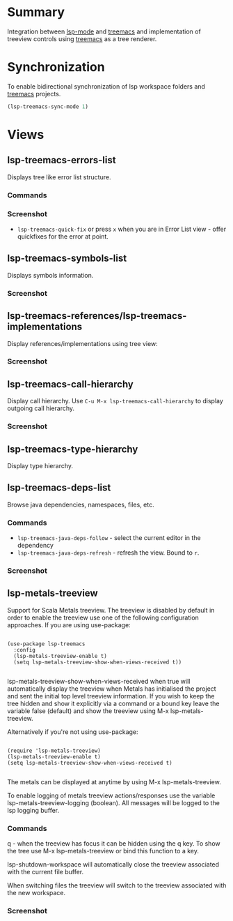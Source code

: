 * Table of Contents                                       :TOC_4_gh:noexport:
- [[#summary][Summary]]
- [[#synchronization][Synchronization]]
- [[#views][Views]]
  - [[#lsp-treemacs-errors-list][lsp-treemacs-errors-list]]
    - [[#commands][Commands]]
    - [[#screenshot][Screenshot]]
  - [[#lsp-treemacs-symbols-list][lsp-treemacs-symbols-list]]
    - [[#screenshot-1][Screenshot]]
  - [[#lsp-treemacs-referenceslsp-treemacs-implementations][lsp-treemacs-references/lsp-treemacs-implementations]]
    - [[#screenshot-2][Screenshot]]
  - [[#lsp-treemacs-call-hierarchy][lsp-treemacs-call-hierarchy]]
    - [[#screenshot-3][Screenshot]]
  - [[#lsp-treemacs-type-hierarchy][lsp-treemacs-type-hierarchy]]
  - [[#lsp-treemacs-deps-list][lsp-treemacs-deps-list]]
    - [[#commands-1][Commands]]
    - [[#screenshot-4][Screenshot]]
  - [[#lsp-metals-treeview][lsp-metals-treeview]]
    - [[#commands-2][Commands]]
    - [[#screenshot-5][Screenshot]]

* Summary
  Integration between [[https://github.com/emacs-lsp/lsp-mode][lsp-mode]] and [[https://github.com/Alexander-Miller/treemacs][treemacs]] and implementation of treeview controls using [[https://github.com/Alexander-Miller/treemacs][treemacs]] as a tree renderer.
* Synchronization
  To enable bidirectional synchronization of lsp workspace folders and [[https://github.com/Alexander-Miller/treemacs][treemacs]] projects.
#+begin_src emacs-lisp
(lsp-treemacs-sync-mode 1)
#+end_src
* Views
** lsp-treemacs-errors-list
   Displays tree like error list structure.
*** Commands
*** Screenshot
    [[file:screenshots/error-list.png]]
    - ~lsp-treemacs-quick-fix~ or press ~x~ when you are in Error List view - offer quickfixes for the error at point.
** lsp-treemacs-symbols-list
   Displays symbols information.
*** Screenshot
    [[file:screenshots/symbols-list.gif]]
** lsp-treemacs-references/lsp-treemacs-implementations
  Display references/implementations using tree view:
*** Screenshot
    [[file:screenshots/references.gif]]

** lsp-treemacs-call-hierarchy
   Display call hierarchy. Use =C-u M-x lsp-treemacs-call-hierarchy= to display outgoing call hierarchy.
*** Screenshot
    [[file:screenshots/call-hierarchy.gif]]
** lsp-treemacs-type-hierarchy
   Display type hierarchy.
** lsp-treemacs-deps-list
   Browse java dependencies, namespaces, files, etc.
*** Commands
    - ~lsp-treemacs-java-deps-follow~ - select the current editor in the dependency
    - ~lsp-treemacs-java-deps-refresh~ - refresh the view. Bound to ~r~.
*** Screenshot
    [[file:screenshots/dependencies.gif]]
** lsp-metals-treeview
Support for Scala Metals treeview. The treeview is disabled by default in order
to enable the treeview use one of the following configuration approaches.
If you are using use-package:
#+BEGIN_SRC elisp

(use-package lsp-treemacs
  :config
  (lsp-metals-treeview-enable t)
  (setq lsp-metals-treeview-show-when-views-received t))

#+END_SRC

lsp-metals-treeview-show-when-views-received when true will automatically
display the treeview when Metals has initialised the project and sent the
initial top level treeview information. If you wish to keep the tree hidden and
show it explicitly via a command or a bound key leave the variable false
(default) and show the treeview using M-x lsp-metals-treeview.

Alternatively if you're not using use-package:

#+BEGIN_SRC elisp

(require 'lsp-metals-treeview)
(lsp-metals-treeview-enable t)
(setq lsp-metals-treeview-show-when-views-received t)

#+END_SRC

The metals can be displayed at anytime by using M-x lsp-metals-treeview.

To enable logging of metals treeview actions/responses use the variable
lsp-metals-treeview-logging (boolean). All messages will be logged to the lsp
logging buffer.

*** Commands
q - when the treeview has focus it can be hidden using the q key. To show the
tree use M-x lsp-metals-treeview or bind this function to a key.

lsp-shutdown-workspace will automatically close the treeview associated with the
current file buffer.

When switching files the treeview will switch to the treeview associated with
the new workspace.

*** Screenshot
[[file:screenshots/metals-treeview.gif]]
